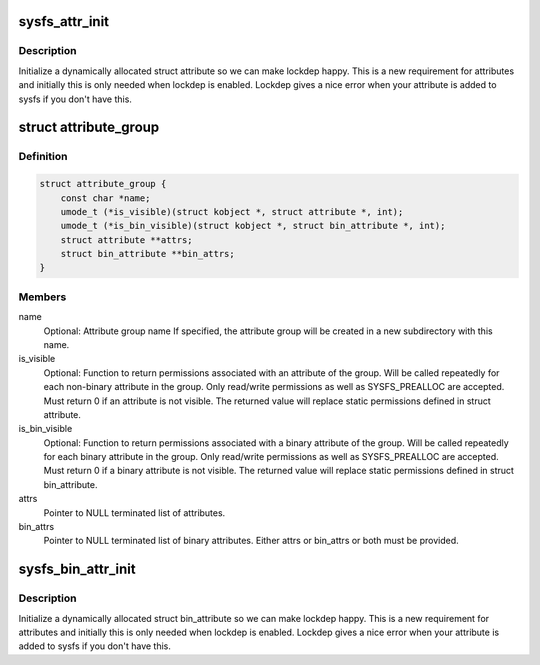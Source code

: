 .. -*- coding: utf-8; mode: rst -*-
.. src-file: include/linux/sysfs.h

.. _`sysfs_attr_init`:

sysfs_attr_init
===============

.. c:function::  sysfs_attr_init( attr)

    initialize a dynamically allocated sysfs attribute

    :param attr:
        struct attribute to initialize
    :type attr: 

.. _`sysfs_attr_init.description`:

Description
-----------

Initialize a dynamically allocated struct attribute so we can
make lockdep happy.  This is a new requirement for attributes
and initially this is only needed when lockdep is enabled.
Lockdep gives a nice error when your attribute is added to
sysfs if you don't have this.

.. _`attribute_group`:

struct attribute_group
======================

.. c:type:: struct attribute_group

    data structure used to declare an attribute group.

.. _`attribute_group.definition`:

Definition
----------

.. code-block:: c

    struct attribute_group {
        const char *name;
        umode_t (*is_visible)(struct kobject *, struct attribute *, int);
        umode_t (*is_bin_visible)(struct kobject *, struct bin_attribute *, int);
        struct attribute **attrs;
        struct bin_attribute **bin_attrs;
    }

.. _`attribute_group.members`:

Members
-------

name
    Optional: Attribute group name
    If specified, the attribute group will be created in
    a new subdirectory with this name.

is_visible
    Optional: Function to return permissions associated with an
    attribute of the group. Will be called repeatedly for each
    non-binary attribute in the group. Only read/write
    permissions as well as SYSFS_PREALLOC are accepted. Must
    return 0 if an attribute is not visible. The returned value
    will replace static permissions defined in struct attribute.

is_bin_visible
    Optional: Function to return permissions associated with a
    binary attribute of the group. Will be called repeatedly
    for each binary attribute in the group. Only read/write
    permissions as well as SYSFS_PREALLOC are accepted. Must
    return 0 if a binary attribute is not visible. The returned
    value will replace static permissions defined in
    struct bin_attribute.

attrs
    Pointer to NULL terminated list of attributes.

bin_attrs
    Pointer to NULL terminated list of binary attributes.
    Either attrs or bin_attrs or both must be provided.

.. _`sysfs_bin_attr_init`:

sysfs_bin_attr_init
===================

.. c:function::  sysfs_bin_attr_init( bin_attr)

    initialize a dynamically allocated bin_attribute

    :param bin_attr:
        *undescribed*
    :type bin_attr: 

.. _`sysfs_bin_attr_init.description`:

Description
-----------

Initialize a dynamically allocated struct bin_attribute so we
can make lockdep happy.  This is a new requirement for
attributes and initially this is only needed when lockdep is
enabled.  Lockdep gives a nice error when your attribute is
added to sysfs if you don't have this.

.. This file was automatic generated / don't edit.

